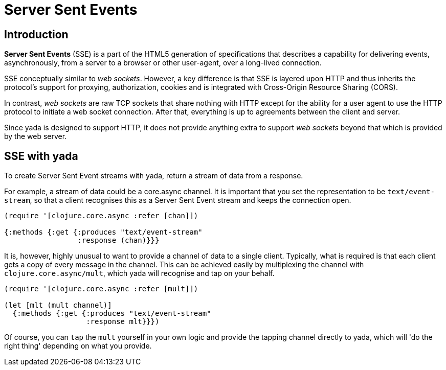 [[server-sent-events]]
= Server Sent Events

[[introduction]]
== Introduction

*Server Sent Events* (SSE) is a part of the HTML5 generation of
specifications that describes a capability for delivering events,
asynchronously, from a server to a browser or other user-agent, over a
long-lived connection.

SSE conceptually similar to __web sockets__. However, a key difference
is that SSE is layered upon HTTP and thus inherits the protocol's
support for proxying, authorization, cookies and is integrated with
Cross-Origin Resource Sharing (CORS).

In contrast, _web sockets_ are raw TCP sockets that share nothing with
HTTP except for the ability for a user agent to use the HTTP protocol to
initiate a web socket connection. After that, everything is up to
agreements between the client and server.

Since yada is designed to support HTTP, it does not provide anything
extra to support _web sockets_ beyond that which is provided by the web
server.

[[sse-with-yada]]
== SSE with yada

To create Server Sent Event streams with yada, return a stream of data
from a response.

For example, a stream of data could be a core.async channel. It is
important that you set the representation to be `text/event-stream`, so
that a client recognises this as a Server Sent Event stream and keeps
the connection open.

[source,clojure]
----
(require '[clojure.core.async :refer [chan]])

{:methods {:get {:produces "text/event-stream"
                 :response (chan)}}}
----

It is, however, highly unusual to want to provide a channel of data to a
single client. Typically, what is required is that each client gets a
copy of every message in the channel. This can be achieved easily by
multiplexing the channel with `clojure.core.async/mult`, which yada will
recognise and tap on your behalf.

[source,clojure]
----
(require '[clojure.core.async :refer [mult]])

(let [mlt (mult channel)]
  {:methods {:get {:produces "text/event-stream"
                   :response mlt}}})
----

Of course, you can `tap` the `mult` yourself in your own logic and
provide the tapping channel directly to yada, which will 'do the right
thing' depending on what you provide.
